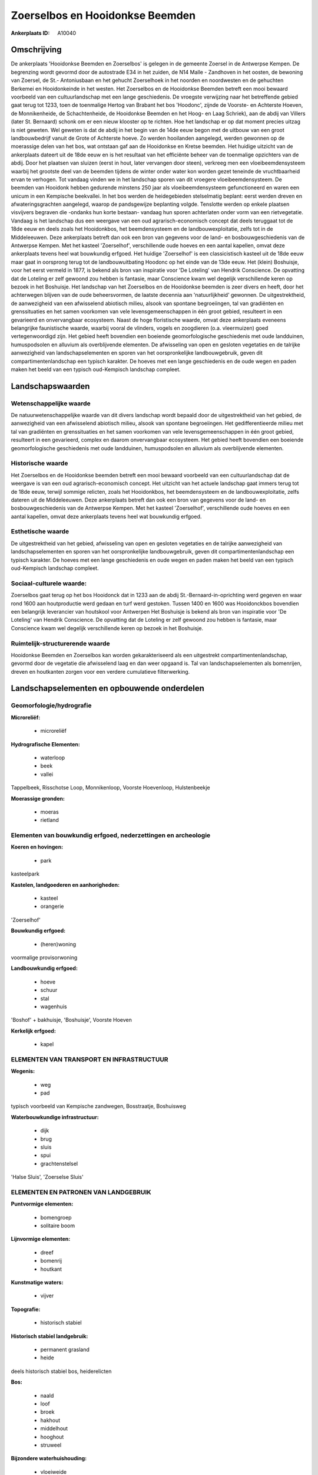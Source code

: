 Zoerselbos en Hooidonkse Beemden
================================

:Ankerplaats ID: A10040




Omschrijving
------------

De ankerplaats 'Hooidonkse Beemden en Zoerselbos' is gelegen in de
gemeente Zoersel in de Antwerpse Kempen. De begrenzing wordt gevormd
door de autostrade E34 in het zuiden, de N14 Malle - Zandhoven in het
oosten, de bewoning van Zoersel, de St.- Antoniusbaan en het gehucht
Zoerselhoek in het noorden en noordwesten en de gehuchten Berkemei en
Hooidonkeinde in het westen. Het Zoerselbos en de Hooidonkse Beemden
betreft een mooi bewaard voorbeeld van een cultuurlandschap met een
lange geschiedenis. De vroegste verwijzing naar het betreffende gebied
gaat terug tot 1233, toen de toenmalige Hertog van Brabant het bos
'Hoodonc', zijnde de Voorste- en Achterste Hoeven, de Monnikenheide, de
Schachtenheide, de Hooidonkse Beemden en het Hoog- en Laag Schriek), aan
de abdij van Villers (later St. Bernaard) schonk om er een nieuw
klooster op te richten. Hoe het landschap er op dat moment precies
uitzag is niet geweten. Wel geweten is dat de abdij in het begin van de
14de eeuw begon met de uitbouw van een groot landbouwbedrijf vanuit de
Grote of Achterste hoeve. Zo werden hooilanden aangelegd, werden
gewonnen op de moerassige delen van het bos, wat ontstaan gaf aan de
Hooidonkse en Kretse beemden. Het huidige uitzicht van de ankerplaats
dateert uit de 18de eeuw en is het resultaat van het efficiënte beheer
van de toenmalige opzichters van de abdij. Door het plaatsen van sluizen
(eerst in hout, later vervangen door steen), verkreeg men een
vloeibeemdensysteem waarbij het grootste deel van de beemden tijdens de
winter onder water kon worden gezet teneinde de vruchtbaarheid ervan te
verhogen. Tot vandaag vinden we in het landschap sporen van dit vroegere
vloeibeemdensysteem. De beemden van Hooidonk hebben gedurende minstens
250 jaar als vloeibeemdensysteem gefunctioneerd en waren een unicum in
een Kempische beekvallei. In het bos werden de heidegebieden
stelselmatig beplant: eerst werden dreven en afwateringsgrachten
aangelegd, waarop de pandsgewijze beplanting volgde. Tenslotte werden op
enkele plaatsen visvijvers begraven die -ondanks hun korte bestaan-
vandaag hun sporen achterlaten onder vorm van een rietvegetatie. Vandaag
is het landschap dus een weergave van een oud agrarisch-economisch
concept dat deels teruggaat tot de 18de eeuw en deels zoals het
Hooidonkbos, het beemdensysteem en de landbouwexploitatie, zelfs tot in
de Middeleeuwen. Deze ankerplaats betreft dan ook een bron van gegevens
voor de land- en bosbouwgeschiedenis van de Antwerpse Kempen. Met het
kasteel 'Zoerselhof', verschillende oude hoeves en een aantal kapellen,
omvat deze ankerplaats tevens heel wat bouwkundig erfgoed. Het huidige
'Zoerselhof' is een classicistisch kasteel uit de 18de eeuw maar gaat in
oorsprong terug tot de landbouwuitbating Hoodonc op het einde van de
13de eeuw. Het (klein) Boshuisje, voor het eerst vermeld in 1877, is
bekend als bron van inspiratie voor 'De Loteling' van Hendrik
Conscience. De opvatting dat de Loteling er zelf gewoond zou hebben is
fantasie, maar Conscience kwam wel degelijk verschillende keren op
bezoek in het Boshuisje. Het landschap van het Zoerselbos en de
Hooidonkse beemden is zeer divers en heeft, door het achterwegen blijven
van de oude beheersvormen, de laatste decennia aan 'natuurlijkheid'
gewonnen. De uitgestrektheid, de aanwezigheid van een afwisselend
abiotisch milieu, alsook van spontane begroeiingen, tal van gradiënten
en grenssituaties en het samen voorkomen van vele levensgemeenschappen
in één groot gebied, resulteert in een gevarieerd en onvervangbaar
ecosysteem. Naast de hoge floristische waarde, omvat deze ankerplaats
eveneens belangrijke faunistische waarde, waarbij vooral de vlinders,
vogels en zoogdieren (o.a. vleermuizen) goed vertegenwoordigd zijn. Het
gebied heeft bovendien een boeiende geomorfologische geschiedenis met
oude landduinen, humuspodsolen en alluvium als overblijvende elementen.
De afwisseling van open en gesloten vegetaties en de talrijke
aanwezigheid van landschapselementen en sporen van het oorspronkelijke
landbouwgebruik, geven dit compartimentenlandschap een typisch karakter.
De hoeves met een lange geschiedenis en de oude wegen en paden maken het
beeld van een typisch oud-Kempisch landschap compleet.



Landschapswaarden
-----------------


Wetenschappelijke waarde
~~~~~~~~~~~~~~~~~~~~~~~~

De natuurwetenschappelijke waarde van dit divers landschap wordt
bepaald door de uitgestrektheid van het gebied, de aanwezigheid van een
afwisselend abiotisch milieu, alsook van spontane begroeiingen. Het
gedifferentieerde milieu met tal van gradiënten en grenssituaties en het
samen voorkomen van vele levensgemeenschappen in één groot gebied,
resulteert in een gevarieerd, complex en daarom onvervangbaar
ecosysteem. Het gebied heeft bovendien een boeiende geomorfologische
geschiedenis met oude landduinen, humuspodsolen en alluvium als
overblijvende elementen.

Historische waarde
~~~~~~~~~~~~~~~~~~


Het Zoerselbos en de Hooidonkse beemden betreft een mooi bewaard
voorbeeld van een cultuurlandschap dat de weergave is van een oud
agrarisch-economisch concept. Het uitzicht van het actuele landschap
gaat immers terug tot de 18de eeuw, terwijl sommige relicten, zoals het
Hooidonkbos, het beemdensysteem en de landbouwexploitatie, zelfs dateren
uit de Middeleeuwen. Deze ankerplaats betreft dan ook een bron van
gegevens voor de land- en bosbouwgeschiedenis van de Antwerpse Kempen.
Met het kasteel 'Zoerselhof', verschillende oude hoeves en een aantal
kapellen, omvat deze ankerplaats tevens heel wat bouwkundig erfgoed.

Esthetische waarde
~~~~~~~~~~~~~~~~~~

De uitgestrektheid van het gebied, afwisseling
van open en gesloten vegetaties en de talrijke aanwezigheid van
landschapselementen en sporen van het oorspronkelijke landbouwgebruik,
geven dit compartimentenlandschap een typisch karakter. De hoeves met
een lange geschiedenis en oude wegen en paden maken het beeld van een
typisch oud-Kempisch landschap compleet.


Sociaal-culturele waarde:
~~~~~~~~~~~~~~~~~~~~~~~~


Zoerselbos gaat terug op het bos Hooidonck
dat in 1233 aan de abdij St.-Bernaard-in-oprichting werd gegeven en waar
rond 1600 aan houtproductie werd gedaan en turf werd gestoken. Tussen
1400 en 1600 was Hooidonckbos bovendien een belangrijk leverancier van
houtskool voor Antwerpen Het Boshuisje is bekend als bron van inspiratie
voor 'De Loteling' van Hendrik Conscience. De opvatting dat de Loteling
er zelf gewoond zou hebben is fantasie, maar Conscience kwam wel
degelijk verschillende keren op bezoek in het Boshuisje.

Ruimtelijk-structurerende waarde
~~~~~~~~~~~~~~~~~~~~~~~~~~~~~~~~

Hooidonkse Beemden en Zoerselbos kan worden gekarakteriseerd als een
uitgestrekt compartimentenlandschap, gevormd door de vegetatie die
afwisselend laag en dan weer opgaand is. Tal van landschapselementen als
bomenrijen, dreven en houtkanten zorgen voor een verdere cumulatieve
filterwerking.



Landschapselementen en opbouwende onderdelen
--------------------------------------------



Geomorfologie/hydrografie
~~~~~~~~~~~~~~~~~~~~~~~~

**Microreliëf:**

 * microreliëf


**Hydrografische Elementen:**

 * waterloop
 * beek
 * vallei


Tappelbeek, Risschotse Loop, Monnikenloop, Voorste Hoevenloop,
Hulstenbeekje

**Moerassige gronden:**

 * moeras
 * rietland



Elementen van bouwkundig erfgoed, nederzettingen en archeologie
~~~~~~~~~~~~~~~~~~~~~~~~~~~~~~~~~~~~~~~~~~~~~~~~~~~~~~~~~~~~~~~

**Koeren en hovingen:**

 * park


kasteelpark

**Kastelen, landgoederen en aanhorigheden:**

 * kasteel
 * orangerie


'Zoerselhof'

**Bouwkundig erfgoed:**

 * (heren)woning


voormalige provisorwoning

**Landbouwkundig erfgoed:**

 * hoeve
 * schuur
 * stal
 * wagenhuis


'Boshof' + bakhuisje, 'Boshuisje', Voorste Hoeven

**Kerkelijk erfgoed:**

 * kapel



ELEMENTEN VAN TRANSPORT EN INFRASTRUCTUUR
~~~~~~~~~~~~~~~~~~~~~~~~~~~~~~~~~~~~~~~~~

**Wegenis:**

 * weg
 * pad


typisch voorbeeld van Kempische zandwegen, Bosstraatje, Boshuisweg

**Waterbouwkundige infrastructuur:**

 * dijk
 * brug
 * sluis
 * spui
 * grachtenstelsel


'Halse Sluis', 'Zoerselse Sluis'

ELEMENTEN EN PATRONEN VAN LANDGEBRUIK
~~~~~~~~~~~~~~~~~~~~~~~~~~~~~~~~~~~~~

**Puntvormige elementen:**

 * bomengroep
 * solitaire boom


**Lijnvormige elementen:**

 * dreef
 * bomenrij
 * houtkant

**Kunstmatige waters:**

 * vijver


**Topografie:**

 * historisch stabiel


**Historisch stabiel landgebruik:**

 * permanent grasland
 * heide


deels historisch stabiel bos, heiderelicten

**Bos:**

 * naald
 * loof
 * broek
 * hakhout
 * middelhout
 * hooghout
 * struweel


**Bijzondere waterhuishouding:**

 * vloeiweide


voormalige vloeibeemden

OPMERKINGEN EN KNELPUNTEN
~~~~~~~~~~~~~~~~~~~~~~~~

Knelpunten zijn de zandwinningput (E3-plas) en de verspreide atypische
woningen. De bebouwing ter hoogte van Schriekbos vormt een onherstelbare
landschapswonde en de verder verspreide bewoning is storend in het
landschap. Een goede inpassing in het landschap van het complex
Monnikenheide is ten zeerste gewenst. Bij de inrichting van
infrastructuur in functie van het bezoekerscentrum tegenover 'Het
Boshuisje' moet steeds rekening worden gehouden met de context van het
landschap.
